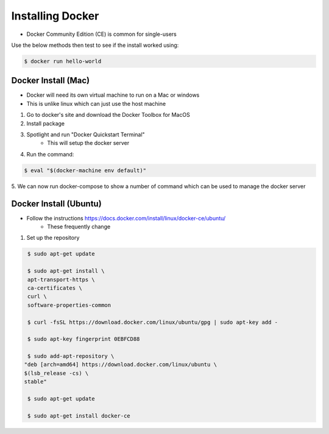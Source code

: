 .. _installing:

Installing Docker
=================

- Docker Community Edition (CE) is common for single-users

Use the below methods then test to see if the install worked using:

.. code-block:: shell

    $ docker run hello-world


.. _installing.mac:

Docker Install (Mac)
--------------------

- Docker will need its own virtual machine to run on a Mac or windows
- This is unlike linux which can just use the host machine


1. Go to docker's site and download the Docker Toolbox for MacOS

2. Install package

3. Spotlight and run "Docker Quickstart Terminal"
    - This will setup the docker server

4. Run the command:

.. code-block:: shell

    $ eval "$(docker-machine env default)"

5. We can now run docker-compose to show a number of command which can be used
to manage the docker server

.. _installing.ubuntu:

Docker Install (Ubuntu)
-----------------------

- Follow the instructions https://docs.docker.com/install/linux/docker-ce/ubuntu/
    - These frequently change

1. Set up the repository

.. code-block:: shell

    $ sudo apt-get update

    $ sudo apt-get install \
    apt-transport-https \
    ca-certificates \
    curl \
    software-properties-common

    $ curl -fsSL https://download.docker.com/linux/ubuntu/gpg | sudo apt-key add -

    $ sudo apt-key fingerprint 0EBFCD88

    $ sudo add-apt-repository \
   "deb [arch=amd64] https://download.docker.com/linux/ubuntu \
   $(lsb_release -cs) \
   stable"

    $ sudo apt-get update

    $ sudo apt-get install docker-ce
